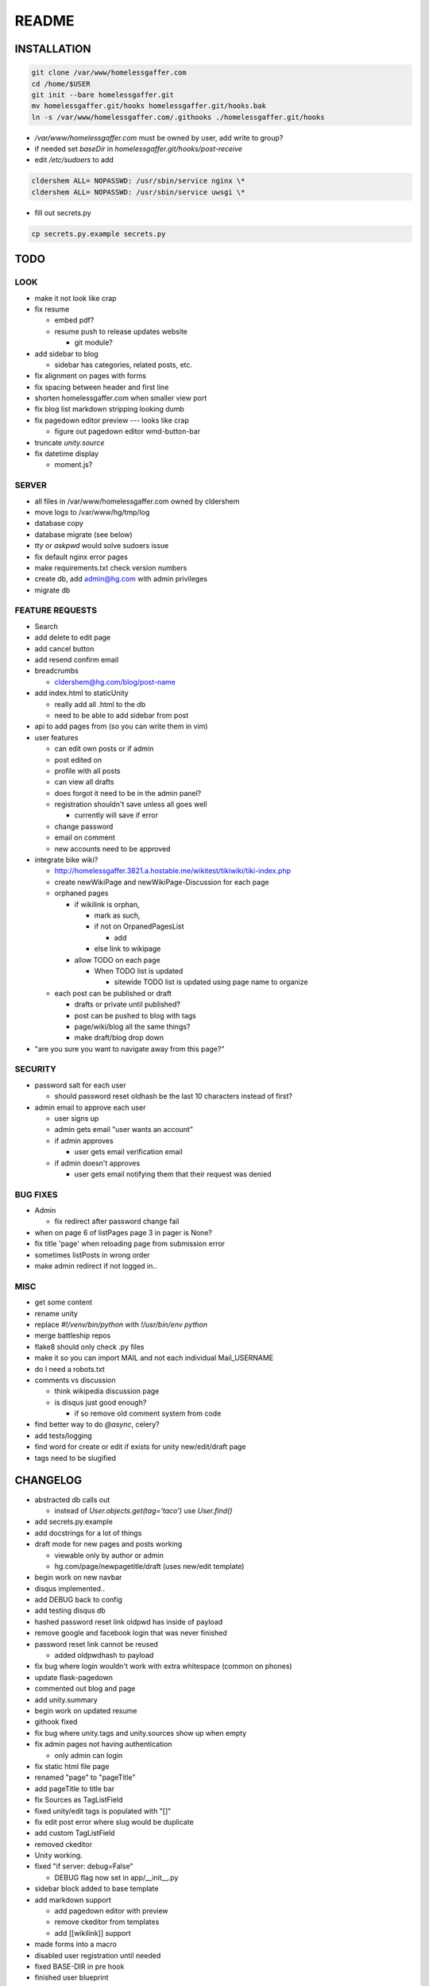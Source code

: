 .. flake8: noqa

======
README
======

INSTALLATION
============
.. code:: sh

  git clone /var/www/homelessgaffer.com
  cd /home/$USER
  git init --bare homelessgaffer.git
  mv homelessgaffer.git/hooks homelessgaffer.git/hooks.bak
  ln -s /var/www/homelessgaffer.com/.githooks ./homelessgaffer.git/hooks

- `/var/www/homelessgaffer.com` must be owned by user, add write to group?
- if needed set `baseDir` in `homelessgaffer.git/hooks/post-receive`
- edit `/etc/sudoers` to add

.. code::

  cldershem ALL= NOPASSWD: /usr/sbin/service nginx \*
  cldershem ALL= NOPASSWD: /usr/sbin/service uwsgi \*

- fill out secrets.py

.. code:: sh

  cp secrets.py.example secrets.py

TODO
====

LOOK
----

- make it not look like crap
- fix resume

  - embed pdf?
  - resume push to release updates website

    - git module?

- add sidebar to blog

  - sidebar has categories, related posts, etc.

- fix alignment on pages with forms
- fix spacing between header and first line
- shorten homelessgaffer.com when smaller view port
- fix blog list markdown stripping looking dumb
- fix pagedown editor preview --- looks like crap

  - figure out pagedown editor wmd-button-bar

- truncate `unity.source`
- fix datetime display

  - moment.js?

SERVER
------

- all files in /var/www/homelessgaffer.com owned by cldershem
- move logs to /var/www/hg/tmp/log
- database copy
- database migrate (see below)
- `tty` or `askpwd` would solve sudoers issue
- fix default nginx error pages
- make requirements.txt check version numbers
- create db, add admin@hg.com with admin privileges
- migrate db

FEATURE REQUESTS
----------------

- Search
- add delete to edit page
- add cancel button
- add resend confirm email
- breadcrumbs

  - cldershem@hg.com/blog/post-name

- add index.html to staticUnity

  - really add all .html to the db
  - need to be able to add sidebar from post

- api to add pages from (so you can write them in vim)
- user features

  - can edit own posts or if admin
  - post edited on
  - profile with all posts
  - can view all drafts
  - does forgot it need to be in the admin panel?
  - registration shouldn't save unless all goes well

    - currently will save if error

  - change password
  - email on comment
  - new accounts need to be approved

- integrate bike wiki?

  - http://homelessgaffer.3821.a.hostable.me/wikitest/tikiwiki/tiki-index.php
  - create newWikiPage and newWikiPage-Discussion for each page
  - orphaned pages

    - if wikilink is orphan,

      - mark as such,
      - if not on OrpanedPagesList

        - add
      - else link to wikipage
    - allow TODO on each page

      - When TODO list is updated

        - sitewide TODO list is updated using page name to organize

  - each post can be published or draft

    - drafts or private until published?
    - post can be pushed to blog with tags
    - page/wiki/blog all the same things?
    - make draft/blog drop down

- "are you sure you want to navigate away from this page?"

SECURITY
--------

- password salt for each user

  - should password reset oldhash be the last 10 characters instead of first?

- admin email to approve each user

  - user signs up
  - admin gets email "user wants an account"
  - if admin approves

    - user gets email verification email

  - if admin doesn't approves

    - user gets email notifying them that their request was denied

BUG FIXES
---------

- Admin

  - fix redirect after password change fail

- when on page 6 of listPages page 3 in pager is None?
- fix title 'page' when reloading page from submission error
- sometimes listPosts in wrong order
- make admin redirect if not logged in..

MISC
----

- get some content
- rename unity
- replace `#!/venv/bin/python` with `!/usr/bin/env python`
- merge battleship repos
- flake8 should only check .py files
- make it so you can import MAIL and not each individual Mail_USERNAME
- do I need a robots.txt
- comments vs discussion

  - think wikipedia discussion page
  - is disqus just good enough?

    - if so remove old comment system from code

- find better way to do `@async`, celery?
- add tests/logging
- find word for create or edit if exists for unity new/edit/draft page
- tags need to be slugified

CHANGELOG
=========

- abstracted db calls out

  - instead of `User.objects.get(tag='taco')` use `User.find()`

- add secrets.py.example
- add docstrings for a lot of things
- draft mode for new pages and posts working

  - viewable only by author or admin
  - hg.com/page/newpagetitle/draft (uses new/edit template)

- begin work on new navbar
- disqus implemented..
- add DEBUG back to config
- add testing disqus db
- hashed password reset link oldpwd has inside of payload
- remove google and facebook login that was never finished
- password reset link cannot be reused

  - added oldpwdhash to payload

- fix bug where login wouldn't work with extra whitespace (common on phones)
- update flask-pagedown
- commented out blog and page
- add unity.summary
- begin work on updated resume
- githook fixed
- fix bug where unity.tags and unity.sources show up when empty
- fix admin pages not having authentication

  - only admin can login

- fix static html file page
- renamed "page" to "pageTitle"
- add pageTitle to title bar
- fix Sources as TagListField
- fixed unity/edit tags is populated with "[]"
- fix edit post error where slug would be duplicate
- add custom TagListField
- removed ckeditor
- Unity working.
- fixed "if server: debug=False"

  - DEBUG flag now set in app/__init__.py

- sidebar block added to base template
- add markdown support

  - add pagedown editor with preview
  - remove ckeditor from templates
  - add [[wikilink]] support

- made forms into a macro
- disabled user registration until needed
- fixed BASE-DIR in pre hook
- finished user blueprint
- finished blog blueprint
- finished Page Blueprint
- fixed listpages
- Page Blueprint add
- currentPage navButton works again
- added anon-required decorator
- added forgot password
- user confirm email uses token
- user can only login after confirmation
- added confirmation email
- flask-mail is async
- flask-mail setup
- added constants.py
- dateTimeNow deprecated, DATE-TIME-NOW replaces (underscores not hyphens)
- git hook downloads js libraries
- git hook restarts nginx, uwsgi PROPERLY!!!!!!
- rewrote git hooks in python, added flake8
- added githooks to repo and created working symlinks
- githook only runs pip when changes
- added post-receive githook for pip install -r requirements.txt
- added pre-commit githook for pip freeze
- added secrets.py
- added recaptcha
- set up bcrypt
- fixed vim on hg.com
- changed all times to utc
- no page number if only one page
- added pagination on posts
- add https
- flask admin working
